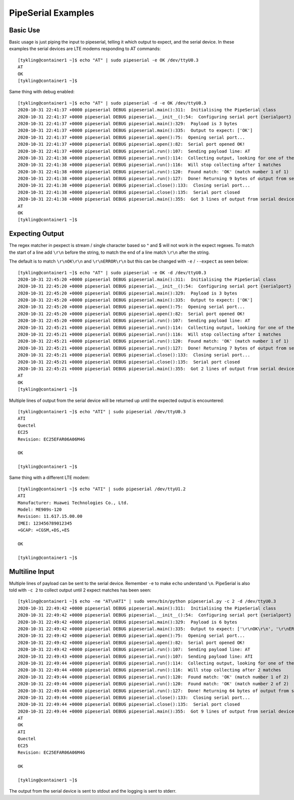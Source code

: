 PipeSerial Examples
===================

Basic Use
---------
Basic usage is just piping the input to pipeserial, telling it which output to expect, and the serial device. In these examples the serial devices are LTE modems responding to AT commands::

   [tykling@container1 ~]$ echo "AT" | sudo pipeserial -e OK /dev/ttyU0.3
   AT
   OK
   [tykling@container1 ~]$ 

Same thing with debug enabled::

   [tykling@container1 ~]$ echo "AT" | sudo pipeserial -d -e OK /dev/ttyU0.3
   2020-10-31 22:41:37 +0000 pipeserial DEBUG pipeserial.main():311:  Initialising the PipeSerial class
   2020-10-31 22:41:37 +0000 pipeserial DEBUG pipeserial.__init__():54:  Configuring serial port {serialport} ...
   2020-10-31 22:41:37 +0000 pipeserial DEBUG pipeserial.main():329:  Payload is 3 bytes
   2020-10-31 22:41:37 +0000 pipeserial DEBUG pipeserial.main():335:  Output to expect: ['OK']
   2020-10-31 22:41:37 +0000 pipeserial DEBUG pipeserial.open():75:  Opening serial port...
   2020-10-31 22:41:37 +0000 pipeserial DEBUG pipeserial.open():82:  Serial port opened OK!
   2020-10-31 22:41:37 +0000 pipeserial DEBUG pipeserial.run():107:  Sending payload line: AT
   2020-10-31 22:41:38 +0000 pipeserial DEBUG pipeserial.run():114:  Collecting output, looking for one of these regular expressions: ['OK']
   2020-10-31 22:41:38 +0000 pipeserial DEBUG pipeserial.run():116:  Will stop collecting after 1 matches
   2020-10-31 22:41:38 +0000 pipeserial DEBUG pipeserial.run():120:  Found match: 'OK' (match number 1 of 1)
   2020-10-31 22:41:38 +0000 pipeserial DEBUG pipeserial.run():127:  Done! Returning 9 bytes of output from serial device
   2020-10-31 22:41:38 +0000 pipeserial DEBUG pipeserial.close():133:  Closing serial port...
   2020-10-31 22:41:38 +0000 pipeserial DEBUG pipeserial.close():135:  Serial port closed
   2020-10-31 22:41:38 +0000 pipeserial DEBUG pipeserial.main():355:  Got 3 lines of output from serial device /dev/ttyU0.3:
   AT
   OK
   [tykling@container1 ~]$ 


Expecting Output
----------------
The regex matcher in pexpect is stream / single character based so ^ and $ will not work in the expect regexes. To match the start of a line add ``\r\n`` before the string, to match the end of a line match ``\r\n`` after the string.

The default is to match ``\r\nOK\r\n`` and ``\r\nERROR\r\n`` but this can be changed with ``-e`` / ``--expect`` as seen below::

   [tykling@container1 ~]$ echo "AT" | sudo pipeserial -e OK -d /dev/ttyU0.3
   2020-10-31 22:45:20 +0000 pipeserial DEBUG pipeserial.main():311:  Initialising the PipeSerial class
   2020-10-31 22:45:20 +0000 pipeserial DEBUG pipeserial.__init__():54:  Configuring serial port {serialport} ...
   2020-10-31 22:45:20 +0000 pipeserial DEBUG pipeserial.main():329:  Payload is 3 bytes
   2020-10-31 22:45:20 +0000 pipeserial DEBUG pipeserial.main():335:  Output to expect: ['OK']
   2020-10-31 22:45:20 +0000 pipeserial DEBUG pipeserial.open():75:  Opening serial port...
   2020-10-31 22:45:20 +0000 pipeserial DEBUG pipeserial.open():82:  Serial port opened OK!
   2020-10-31 22:45:20 +0000 pipeserial DEBUG pipeserial.run():107:  Sending payload line: AT
   2020-10-31 22:45:21 +0000 pipeserial DEBUG pipeserial.run():114:  Collecting output, looking for one of these regular expressions: ['OK']
   2020-10-31 22:45:21 +0000 pipeserial DEBUG pipeserial.run():116:  Will stop collecting after 1 matches
   2020-10-31 22:45:21 +0000 pipeserial DEBUG pipeserial.run():120:  Found match: 'OK' (match number 1 of 1)
   2020-10-31 22:45:21 +0000 pipeserial DEBUG pipeserial.run():127:  Done! Returning 7 bytes of output from serial device
   2020-10-31 22:45:21 +0000 pipeserial DEBUG pipeserial.close():133:  Closing serial port...
   2020-10-31 22:45:21 +0000 pipeserial DEBUG pipeserial.close():135:  Serial port closed
   2020-10-31 22:45:21 +0000 pipeserial DEBUG pipeserial.main():355:  Got 2 lines of output from serial device /dev/ttyU0.3:
   AT
   OK
   [tykling@container1 ~]$ 

Multiple lines of output from the serial device will be returned up until the expected output is encountered::

   [tykling@container1 ~]$ echo "ATI" | sudo pipeserial /dev/ttyU0.3
   ATI
   Quectel
   EC25
   Revision: EC25EFAR06A06M4G

   OK

   [tykling@container1 ~]$

Same thing with a different LTE modem::

   [tykling@container1 ~]$ echo "ATI" | sudo pipeserial /dev/ttyU1.2
   ATI
   Manufacturer: Huawei Technologies Co., Ltd.
   Model: ME909s-120
   Revision: 11.617.15.00.00
   IMEI: 123456789012345
   +GCAP: +CGSM,+DS,+ES

   OK

   [tykling@container1 ~]$ 

Multiline Input
---------------
Multiple lines of payload can be sent to the serial device. Remember ``-e`` to make ``echo`` understand ``\n``. PipeSerial is also told with ``-c 2`` to collect output until 2 expect matches has been seen::

   [tykling@container1 ~]$ echo -ne "AT\nATI" | sudo venv/bin/python pipeserial.py -c 2 -d /dev/ttyU0.3      
   2020-10-31 22:49:42 +0000 pipeserial DEBUG pipeserial.main():311:  Initialising the PipeSerial class
   2020-10-31 22:49:42 +0000 pipeserial DEBUG pipeserial.__init__():54:  Configuring serial port {serialport} ...
   2020-10-31 22:49:42 +0000 pipeserial DEBUG pipeserial.main():329:  Payload is 6 bytes
   2020-10-31 22:49:42 +0000 pipeserial DEBUG pipeserial.main():335:  Output to expect: ['\r\nOK\r\n', '\r\nERROR\r\n']
   2020-10-31 22:49:42 +0000 pipeserial DEBUG pipeserial.open():75:  Opening serial port...
   2020-10-31 22:49:42 +0000 pipeserial DEBUG pipeserial.open():82:  Serial port opened OK!
   2020-10-31 22:49:42 +0000 pipeserial DEBUG pipeserial.run():107:  Sending payload line: AT
   2020-10-31 22:49:43 +0000 pipeserial DEBUG pipeserial.run():107:  Sending payload line: ATI
   2020-10-31 22:49:44 +0000 pipeserial DEBUG pipeserial.run():114:  Collecting output, looking for one of these regular expressions: ['\r\nOK\r\n', '\r\nERROR\r\n']
   2020-10-31 22:49:44 +0000 pipeserial DEBUG pipeserial.run():116:  Will stop collecting after 2 matches
   2020-10-31 22:49:44 +0000 pipeserial DEBUG pipeserial.run():120:  Found match: 'OK' (match number 1 of 2)
   2020-10-31 22:49:44 +0000 pipeserial DEBUG pipeserial.run():120:  Found match: 'OK' (match number 2 of 2)
   2020-10-31 22:49:44 +0000 pipeserial DEBUG pipeserial.run():127:  Done! Returning 64 bytes of output from serial device
   2020-10-31 22:49:44 +0000 pipeserial DEBUG pipeserial.close():133:  Closing serial port...
   2020-10-31 22:49:44 +0000 pipeserial DEBUG pipeserial.close():135:  Serial port closed
   2020-10-31 22:49:44 +0000 pipeserial DEBUG pipeserial.main():355:  Got 9 lines of output from serial device /dev/ttyU0.3:
   AT
   OK
   ATI
   Quectel
   EC25
   Revision: EC25EFAR06A06M4G

   OK

   [tykling@container1 ~]$ 

The output from the serial device is sent to stdout and the logging is sent to stderr.
